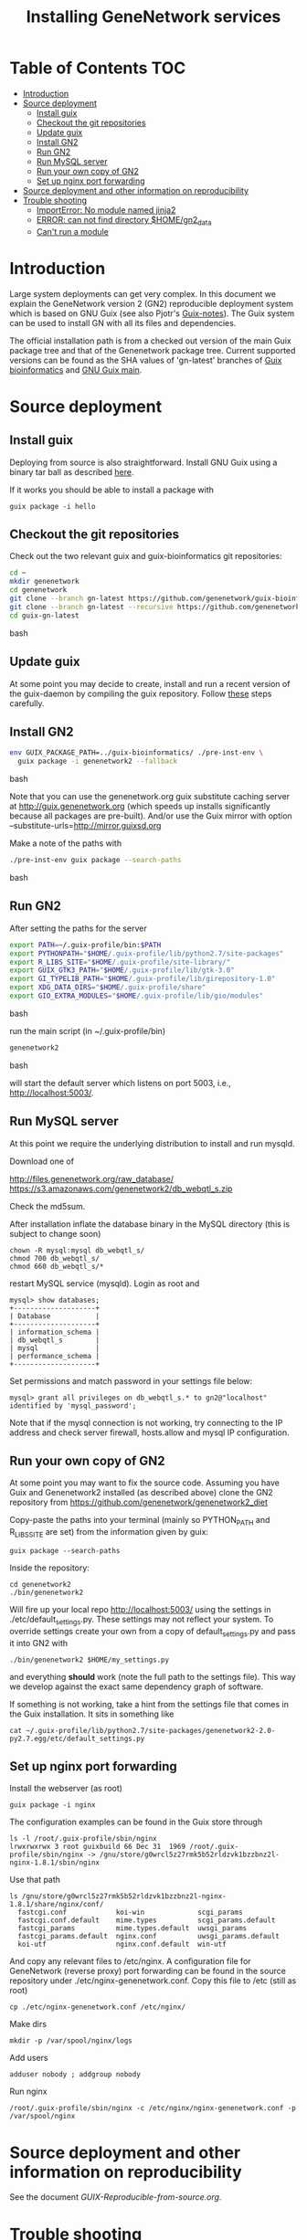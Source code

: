 
#+TITLE: Installing GeneNetwork services

* Table of Contents                                                     :TOC:
 - [[#introduction][Introduction]]
 - [[#source-deployment][Source deployment]]
   - [[#install-guix][Install guix]]
   - [[#checkout-the-git-repositories][Checkout the git repositories]]
   - [[#update-guix][Update guix]]
   - [[#install-gn2][Install GN2]]
   - [[#run-gn2][Run GN2]]
   - [[#run-mysql-server][Run MySQL server]]
   - [[#run-your-own-copy-of-gn2][Run your own copy of GN2]]
   - [[#set-up-nginx-port-forwarding][Set up nginx port forwarding]]
 - [[#source-deployment-and-other-information-on-reproducibility][Source deployment and other information on reproducibility]]
 - [[#trouble-shooting][Trouble shooting]]
   - [[#importerror-no-module-named-jinja2][ImportError: No module named jinja2]]
   - [[#error-can-not-find-directory-homegn2_data][ERROR: can not find directory $HOME/gn2_data]]
   - [[#cant-run-a-module][Can't run a module]]

* Introduction

Large system deployments can get very complex. In this document we
explain the GeneNetwork version 2 (GN2) reproducible deployment system
which is based on GNU Guix (see also Pjotr's [[https://github.com/pjotrp/guix-notes/blob/master/README.md][Guix-notes]]). The Guix
system can be used to install GN with all its files and dependencies.

The official installation path is from a checked out version of the
main Guix package tree and that of the Genenetwork package
tree. Current supported versions can be found as the SHA values of
'gn-latest' branches of [[https://github.com/genenetwork/guix-bioinformatics/tree/gn-latest][Guix bioinformatics]] and [[https://github.com/genenetwork/guix/tree/gn-latest][GNU Guix main]].

* Source deployment
** Install guix

Deploying from source is also straightforward. Install GNU Guix using
a binary tar ball as described [[https://github.com/pjotrp/guix-notes][here]].

If it works you should be able to install a package with

: guix package -i hello

** Checkout the git repositories

Check out the two relevant guix and guix-bioinformatics git
repositories:

#+begin_src bash
cd ~
mkdir genenetwork
cd genenetwork
git clone --branch gn-latest https://github.com/genenetwork/guix-bioinformatics
git clone --branch gn-latest --recursive https://github.com/genenetwork/guix guix-gn-latest
cd guix-gn-latest
#+end_src bash

** Update guix

At some point you may decide to create, install and run a recent
version of the guix-daemon by compiling the guix repository. Follow
[[https://github.com/pjotrp/guix-notes/blob/master/INSTALL.org#building-gnu-guix-from-source-using-guix][these]] steps carefully.

** Install GN2

#+begin_src bash
env GUIX_PACKAGE_PATH=../guix-bioinformatics/ ./pre-inst-env \
  guix package -i genenetwork2 --fallback 
#+end_src bash

Note that you can use the genenetwork.org guix substitute caching
server at http://guix.genenetwork.org (which speeds up installs
significantly because all packages are pre-built). And/or use the Guix
mirror with option --substitute-urls=http://mirror.guixsd.org

Make a note of the paths with

#+begin_src bash
./pre-inst-env guix package --search-paths
#+end_src bash

** Run GN2

After setting the paths for the server

#+begin_src bash
export PATH=~/.guix-profile/bin:$PATH
export PYTHONPATH="$HOME/.guix-profile/lib/python2.7/site-packages"
export R_LIBS_SITE="$HOME/.guix-profile/site-library/"
export GUIX_GTK3_PATH="$HOME/.guix-profile/lib/gtk-3.0"
export GI_TYPELIB_PATH="$HOME/.guix-profile/lib/girepository-1.0"
export XDG_DATA_DIRS="$HOME/.guix-profile/share"
export GIO_EXTRA_MODULES="$HOME/.guix-profile/lib/gio/modules"
#+end_src bash

run the main script (in ~/.guix-profile/bin)

#+begin_src bash
genenetwork2
#+end_src bash

will start the default server which listens on port 5003, i.e.,
http://localhost:5003/.

** Run MySQL server

At this point we require the underlying distribution to install
and run mysqld. 

Download one of

http://files.genenetwork.org/raw_database/
https://s3.amazonaws.com/genenetwork2/db_webqtl_s.zip

Check the md5sum.

After installation inflate the database binary in the MySQL directory
(this is subject to change soon) 

: chown -R mysql:mysql db_webqtl_s/
: chmod 700 db_webqtl_s/
: chmod 660 db_webqtl_s/*

restart MySQL service (mysqld). Login as root and

: mysql> show databases;
: +--------------------+
: | Database           |
: +--------------------+
: | information_schema |
: | db_webqtl_s        |
: | mysql              |
: | performance_schema |
: +--------------------+

Set permissions and match password in your settings file below:

: mysql> grant all privileges on db_webqtl_s.* to gn2@"localhost" identified by 'mysql_password';

Note that if the mysql connection is not working, try connecting to
the IP address and check server firewall, hosts.allow and mysql IP
configuration.

** Run your own copy of GN2

At some point you may want to fix the source code. Assuming you have
Guix and Genenetwork2 installed (as described above) clone the GN2
repository from https://github.com/genenetwork/genenetwork2_diet

Copy-paste the paths into your terminal (mainly so PYTHON_PATH and
R_LIBS_SITE are set) from the information given by guix:

: guix package --search-paths

Inside the repository:

: cd genenetwork2
: ./bin/genenetwork2 

Will fire up your local repo http://localhost:5003/ using the  
settings in ./etc/default_settings.py. These settings may 
not reflect your system. To override settings create your own from a copy of
default_settings.py and pass it into GN2 with

: ./bin/genenetwork2 $HOME/my_settings.py

and everything *should* work (note the full path to the settings
file). This way we develop against the exact same dependency graph of
software.

If something is not working, take a hint from the settings file
that comes in the Guix installation. It sits in something like

: cat ~/.guix-profile/lib/python2.7/site-packages/genenetwork2-2.0-py2.7.egg/etc/default_settings.py

** Set up nginx port forwarding

Install the webserver (as root)

: guix package -i nginx

The configuration examples can be found in the Guix store through

: ls -l /root/.guix-profile/sbin/nginx
: lrwxrwxrwx 3 root guixbuild 66 Dec 31  1969 /root/.guix-profile/sbin/nginx -> /gnu/store/g0wrcl5z27rmk5b52rldzvk1bzzbnz2l-nginx-1.8.1/sbin/nginx

Use that path

: ls /gnu/store/g0wrcl5z27rmk5b52rldzvk1bzzbnz2l-nginx-1.8.1/share/nginx/conf/
:   fastcgi.conf            koi-win             scgi_params
:   fastcgi.conf.default    mime.types          scgi_params.default
:   fastcgi_params          mime.types.default  uwsgi_params
:   fastcgi_params.default  nginx.conf          uwsgi_params.default
:   koi-utf                 nginx.conf.default  win-utf

And copy any relevant files to /etc/nginx.  A configuration file for
GeneNetwork (reverse proxy) port forwarding can be found in the source
repository under ./etc/nginx-genenetwork.conf. Copy this file to /etc
(still as root)

: cp ./etc/nginx-genenetwork.conf /etc/nginx/

Make dirs

: mkdir -p /var/spool/nginx/logs

Add users

: adduser nobody ; addgroup nobody 

Run nginx

: /root/.guix-profile/sbin/nginx -c /etc/nginx/nginx-genenetwork.conf -p /var/spool/nginx

* Source deployment and other information on reproducibility

See the document [[GUIX-Reproducible-from-source.org]].

* Trouble shooting

** ImportError: No module named jinja2

If you have all the Guix packages installed this error points out that
the environment variables are not set. Copy-paste the paths into your
terminal (mainly so PYTHON_PATH and R_LIBS_SITE are set) from the
information given by guix:

: guix package --search-paths

On one system:

: export PYTHONPATH="$HOME/.guix-profile/lib/python2.7/site-packages"
: export R_LIBS_SITE="$HOME/.guix-profile/site-library/"
: export GEM_PATH="$HOME/.guix-profile/lib/ruby/gems/2.2.0"

and perhaps a few more. 
** ERROR: can not find directory $HOME/gn2_data

The default settings file looks in your $HOME/gn2_data. Since these
files come with a Guix installation you should take a hint from the
values in the installed version of default_settings.py (see above in
this document).

** Can't run a module

In rare cases, development modules are not brought in with Guix
because no source code is available. This can lead to missing modules
on a running server. Please check with the authors when a module
is missing.

